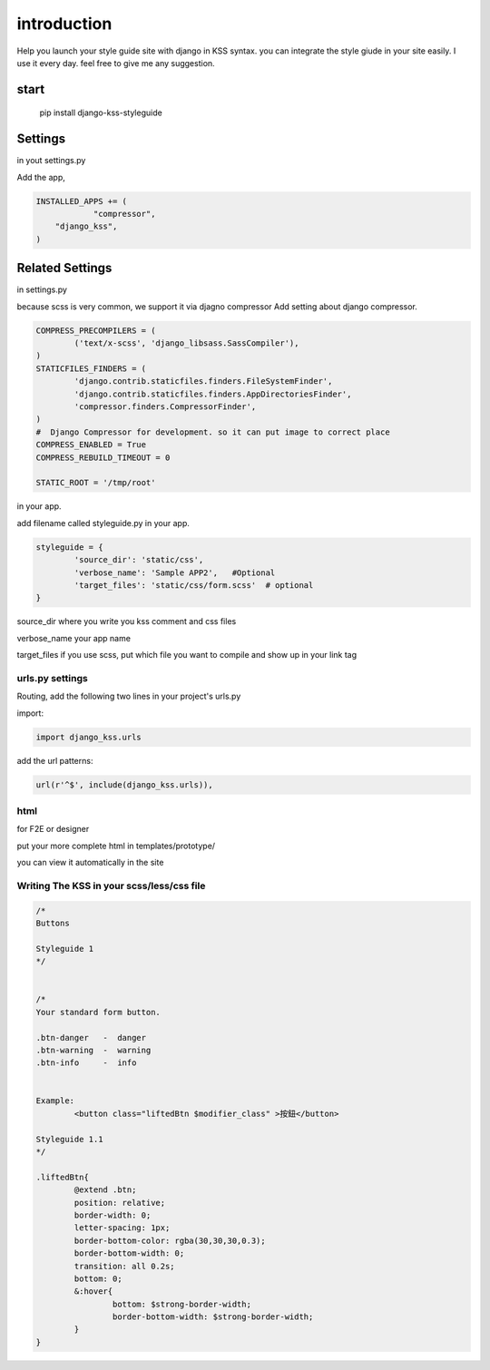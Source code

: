 
************
introduction
************

Help you launch your style guide site with django in KSS syntax. you can integrate the style giude in your site easily.
I use it every day. feel free to give me any suggestion.

.. image:: pictures/screenshot.png

=====
start
=====

    pip install django-kss-styleguide



========
Settings
========

in yout settings.py

Add the app,

.. code-block:: python

    INSTALLED_APPS += (
		"compressor",
        "django_kss",
    )


================
Related Settings
================

in settings.py 

because scss is very common, we support it via djagno compressor
Add setting  about django compressor.

.. code-block:: python

	COMPRESS_PRECOMPILERS = (
		('text/x-scss', 'django_libsass.SassCompiler'),
	)
	STATICFILES_FINDERS = (
		'django.contrib.staticfiles.finders.FileSystemFinder',
		'django.contrib.staticfiles.finders.AppDirectoriesFinder',
		'compressor.finders.CompressorFinder',
	)
	#  Django Compressor for development. so it can put image to correct place
	COMPRESS_ENABLED = True
	COMPRESS_REBUILD_TIMEOUT = 0

	STATIC_ROOT = '/tmp/root'

in your app. 

add filename called styleguide.py in your app. 

.. code-block:: python

	styleguide = {
		'source_dir': 'static/css',
		'verbose_name': 'Sample APP2',   #Optional
		'target_files': 'static/css/form.scss'  # optional
	}


source_dir  where you write you kss comment and css files

verbose_name  your app name 

target_files  if you use scss, put which file you want to compile and show up in your link tag


urls.py settings
================

Routing, add the following two lines in your project's urls.py

import:

.. code-block:: python

    import django_kss.urls

add the url patterns:

.. code-block:: python

    url(r'^$', include(django_kss.urls)),



html
====

for F2E or designer

put your more complete html in templates/prototype/

you can view it automatically in the site


Writing The KSS in your scss/less/css file
==========================================


.. code-block:: scss

	/*
	Buttons

	Styleguide 1
	*/


	/*
	Your standard form button.

	.btn-danger   -  danger
	.btn-warning  -  warning
	.btn-info     -  info


	Example:
		<button class="liftedBtn $modifier_class" >按鈕</button>

	Styleguide 1.1
	*/

	.liftedBtn{
		@extend .btn;
		position: relative;
		border-width: 0;
		letter-spacing: 1px;
		border-bottom-color: rgba(30,30,30,0.3);
		border-bottom-width: 0;
		transition: all 0.2s;
		bottom: 0;
		&:hover{
			bottom: $strong-border-width;
			border-bottom-width: $strong-border-width;
		}
	}



